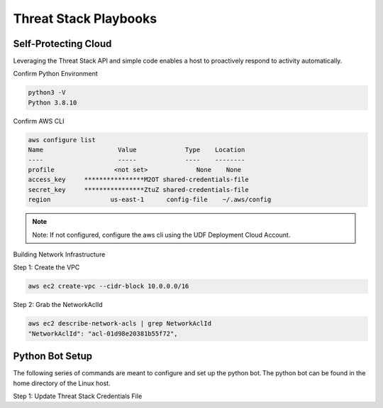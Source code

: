 Threat Stack Playbooks
======================


Self-Protecting Cloud
---------------------

Leveraging the Threat Stack API and simple code enables a host to proactively respond to activity automatically.  

Confirm Python Environment

.. code-block::

   python3 -V 
   Python 3.8.10 


Confirm AWS CLI 

.. code-block::

  aws configure list 
  Name                    Value             Type    Location 
  ----                    -----             ----    -------- 
  profile                <not set>             None    None 
  access_key     ****************M2OT shared-credentials-file 
  secret_key     ****************ZtuZ shared-credentials-file 
  region                us-east-1      config-file    ~/.aws/config 


.. note::

   Note: If not configured, configure the aws cli using the UDF Deployment Cloud Account. 
   
  
Building Network Infrastructure 

Step 1: Create the VPC

.. code-block::

   aws ec2 create-vpc --cidr-block 10.0.0.0/16 

Step 2: Grab the NetworkAclId

.. code-block::

   aws ec2 describe-network-acls | grep NetworkAclId 
   "NetworkAclId": "acl-01d98e20381b55f72", 
 
 
Python Bot Setup 
----------------
The following series of commands are meant to configure and set up the python bot. The python bot can be found in the home directory of the Linux host. 

 

Step 1: Update Threat Stack Credentials File 

